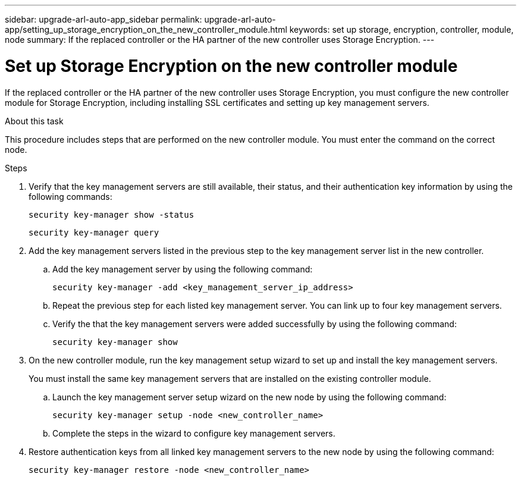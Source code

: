 ---
sidebar: upgrade-arl-auto-app_sidebar
permalink: upgrade-arl-auto-app/setting_up_storage_encryption_on_the_new_controller_module.html
keywords: set up storage, encryption, controller, module, node
summary: If the replaced controller or the HA partner of the new controller uses Storage Encryption.
---

= Set up Storage Encryption on the new controller module
:hardbreaks:
:nofooter:
:icons: font
:linkattrs:
:imagesdir: ./media/

//
// This file was created with NDAC Version 2.0 (August 17, 2020)
//
// 2020-12-02 14:33:55.771144
//

[.lead]
If the replaced controller or the HA partner of the new controller uses Storage Encryption, you must configure the new controller module for Storage Encryption, including installing SSL certificates and setting up key management servers.

.About this task

This procedure includes steps that are performed on the new controller module. You must enter the command on the correct node.

.Steps

. Verify that the key management servers are still available, their status, and their authentication key information by using the following commands:
+
`security key-manager show -status`
+
`security key-manager query`

. Add the key management servers listed in the previous step to the key management server list in the new controller.
..  Add the key management server by using the following command:
+
`security key-manager -add <key_management_server_ip_address>`

.. Repeat the previous step for each listed key management server. You can link up to four key management servers.
.. Verify the that the key management servers were added successfully by using the following command:
+
`security key-manager show`

. On the new controller module, run the key management setup wizard to set up and install the key management servers.
+
You must install the same key management servers that are installed on the existing controller module.

.. Launch the key management server setup wizard on the new node by using the following command:
+
`security key-manager setup -node <new_controller_name>`

.. Complete the steps in the wizard to configure key management servers.
. Restore authentication keys from all linked key management servers to the new node by using the following command:
+
`security key-manager restore -node <new_controller_name>`
// 11 DEC 2020, thomi, checked
